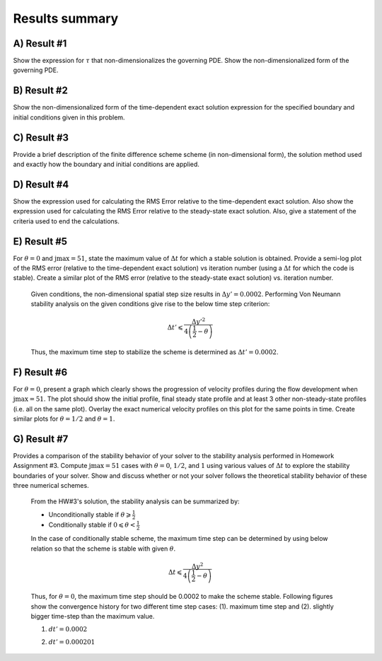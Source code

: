 Results summary
===============

A) Result #1
------------

Show the expression for :math:`\tau` that non-dimensionalizes the governing PDE. Show the non-dimensionalized form of the governing PDE.


B) Result #2
------------

Show the non-dimensionalized form of the time-dependent exact solution expression for the specified boundary and initial conditions given in this problem.


C) Result #3
------------

Provide a brief description of the finite difference scheme scheme (in non-dimensional form), the solution method used and exactly how the boundary and initial conditions are applied.


D) Result #4
------------

Show the expression used for calculating the RMS Error relative to the time-dependent exact solution. Also show the expression used for calculating the RMS Error relative to the steady-state exact solution. Also, give a statement of the criteria used to end the calculations.


E) Result #5
------------

For :math:`\theta = 0` and :math:`\text{jmax} = 51`, state the maximum value of :math:`\Delta t` for which a stable solution is obtained. Provide a semi-log plot of the RMS error (relative to the time-dependent exact solution) vs iteration number (using a :math:`\Delta t` for which the code is stable). Create a similar plot of the RMS error (relative to the steady-state exact solution) vs. iteration number.

  Given conditions, the non-dimensional spatial step size results in :math:`\Delta y' = 0.0002`. Performing Von Neumann stability analysis on the given conditions give rise to the below time step criterion:

  .. math::
     \Delta t' \leqslant \frac{\Delta y'^{2}}{4\left ( \frac{1}{2} - \theta \right )}


  Thus, the maximum time step to stabilize the scheme is determined as :math:`\Delta t' = 0.0002`.

  .. image:: ./images/RMSlog_5.png
     :width: 50%  


F) Result #6
------------

For :math:`\theta = 0`, present a graph which clearly shows the progression of velocity profiles during the flow development when :math:`\text{jmax} = 51`. The plot should show the initial profile, final steady state profile and at least 3 other non-steady-state profiles (i.e. all on the same plot). Overlay the exact numerical velocity profiles on this plot for the same points in time. Create similar plots for :math:`\theta = 1/2` and :math:`\theta = 1`.

.. image:: ./images/Vel_6_theta0.png
   :width: 50%

.. image:: ./images/Vel_6_theta0.5.png
   :width: 50% 

.. image:: ./images/Vel_6_theta1.png
   :width: 50%

G) Result #7
------------

Provides a comparison of the stability behavior of your solver to the stability analysis performed in Homework Assignment #3. Compute :math:`\text{jmax} = 51` cases with :math:`\theta = 0`, :math:`1/2`, and :math:`1` using various values of :math:`\Delta t` to explore the stability boundaries of your solver. Show and discuss whether or not your solver follows the theoretical stability behavior of these three numerical schemes.

  From the HW#3's solution, the stability analysis can be summarized by:

  - Unconditionally stable if :math:`\theta \geqslant \frac{1}{2}`

  - Conditionally stable if :math:`0 \leqslant \theta < \frac{1}{2}`

  In the case of conditionally stable scheme, the maximum time step can be determined by using below relation so that the scheme is stable with given :math:`\theta`.

  .. math:: 
     \Delta t \leqslant \frac{\Delta y^{2}}{4\left ( \frac{1}{2}-\theta \right )}

  Thus, for :math:`\theta = 0`, the maximum time step should be 0.0002 to make the scheme stable. Following figures show the convergence history for two different time step cases: (1). maximum time step and (2). slightly bigger time-step than the maximum value.

  (1) :math:`dt' = 0.0002`

  .. image:: ./images/RMSlog_7_0.0002.png
     :width: 50%

  (2) :math:`dt' = 0.000201`

  .. image:: ./images/RMSlog_7_0.000201.png
     :width: 50%


